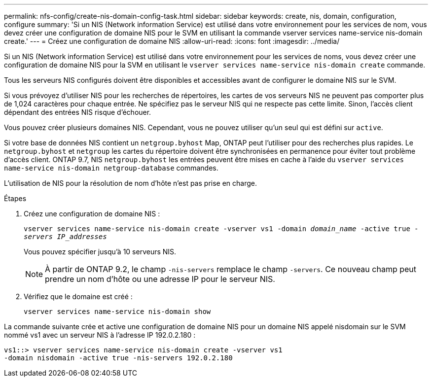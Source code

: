 ---
permalink: nfs-config/create-nis-domain-config-task.html 
sidebar: sidebar 
keywords: create, nis, domain, configuration, configure 
summary: 'Si un NIS (Network information Service) est utilisé dans votre environnement pour les services de nom, vous devez créer une configuration de domaine NIS pour le SVM en utilisant la commande vserver services name-service nis-domain create.' 
---
= Créez une configuration de domaine NIS
:allow-uri-read: 
:icons: font
:imagesdir: ../media/


[role="lead"]
Si un NIS (Network information Service) est utilisé dans votre environnement pour les services de noms, vous devez créer une configuration de domaine NIS pour la SVM en utilisant le `vserver services name-service nis-domain create` commande.

Tous les serveurs NIS configurés doivent être disponibles et accessibles avant de configurer le domaine NIS sur le SVM.

Si vous prévoyez d'utiliser NIS pour les recherches de répertoires, les cartes de vos serveurs NIS ne peuvent pas comporter plus de 1,024 caractères pour chaque entrée. Ne spécifiez pas le serveur NIS qui ne respecte pas cette limite. Sinon, l'accès client dépendant des entrées NIS risque d'échouer.

Vous pouvez créer plusieurs domaines NIS. Cependant, vous ne pouvez utiliser qu'un seul qui est défini sur `active`.

Si votre base de données NIS contient un `netgroup.byhost` Map, ONTAP peut l'utiliser pour des recherches plus rapides. Le `netgroup.byhost` et `netgroup` les cartes du répertoire doivent être synchronisées en permanence pour éviter tout problème d'accès client. ONTAP 9.7, NIS `netgroup.byhost` les entrées peuvent être mises en cache à l'aide du `vserver services name-service nis-domain netgroup-database` commandes.

L'utilisation de NIS pour la résolution de nom d'hôte n'est pas prise en charge.

.Étapes
. Créez une configuration de domaine NIS :
+
`vserver services name-service nis-domain create -vserver vs1 -domain _domain_name_ -active true _-servers IP_addresses_`

+
Vous pouvez spécifier jusqu'à 10 serveurs NIS.

+
[NOTE]
====
À partir de ONTAP 9.2, le champ `-nis-servers` remplace le champ `-servers`. Ce nouveau champ peut prendre un nom d'hôte ou une adresse IP pour le serveur NIS.

====
. Vérifiez que le domaine est créé :
+
`vserver services name-service nis-domain show`



La commande suivante crée et active une configuration de domaine NIS pour un domaine NIS appelé nisdomain sur le SVM nommé vs1 avec un serveur NIS à l'adresse IP 192.0.2.180 :

[listing]
----
vs1::> vserver services name-service nis-domain create -vserver vs1
-domain nisdomain -active true -nis-servers 192.0.2.180
----